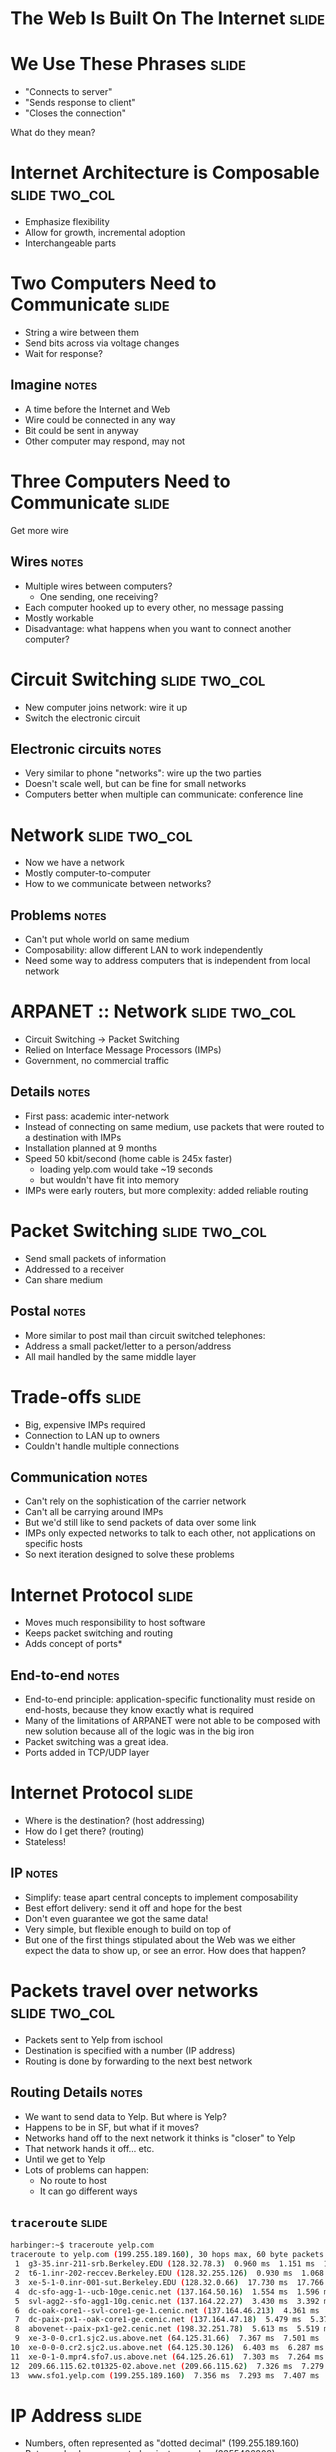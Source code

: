 * The Web Is Built On The Internet :slide:

* We Use These Phrases :slide:
  + "Connects to server"
  + "Sends response to client"
  + "Closes the connection"
What do they mean?

* Internet Architecture is Composable :slide:two_col:
[[file:img/composable_inception.jpg]]
  + Emphasize flexibility
  + Allow for growth, incremental adoption
  + Interchangeable parts

* Two Computers Need to Communicate :slide:
  + String a wire between them
  + Send bits across via voltage changes
  + Wait for response?
** Imagine :notes:
   + A time before the Internet and Web
   + Wire could be connected in any way
   + Bit could be sent in anyway
   + Other computer may respond, may not

* Three Computers Need to Communicate :slide:
Get more wire

[[file:img/3c-communication.png]]
** Wires :notes:
   + Multiple wires between computers?
     + One sending, one receiving?
   + Each computer hooked up to every other, no message passing
   + Mostly workable
   + Disadvantage: what happens when you want to connect another computer?

* Circuit Switching :slide:two_col:
  + New computer joins network: wire it up
  + Switch the electronic circuit
  [[file:img/telephone-operators.jpg]]
** Electronic circuits :notes:
   + Very similar to phone "networks": wire up the two parties
   + Doesn't scale well, but can be fine for small networks
   + Computers better when multiple can communicate: conference line

* Network :slide:two_col:
[[file:img/3c-communication.png]]
  + Now we have a network
  + Mostly computer-to-computer
  + How to we communicate between networks?
** Problems :notes:
   + Can't put whole world on same medium
   + Composability: allow different LAN to work independently
   + Need some way to address computers that is independent from local network

* ARPANET :: Network :slide:two_col:
  + Circuit Switching -> Packet Switching
  + Relied on Interface Message Processors (IMPs)
  + Government, no commercial traffic
[[file:img/Leonard-Kleinrock-and-IMP1.png]]
** Details :notes:
   + First pass: academic inter-network
   + Instead of connecting on same medium, use packets that were routed to a
     destination with IMPs
   + Installation planned at 9 months
   + Speed 50 kbit/second (home cable is 245x faster)
     + loading yelp.com would take ~19 seconds
     + but wouldn't have fit into memory
   + IMPs were early routers, but more complexity: added reliable routing

* Packet Switching :slide:two_col:
  + Send small packets of information
  + Addressed to a receiver
  + Can share medium
  [[file:img/pony-express.jpg]]
** Postal :notes:
   + More similar to post mail than circuit switched telephones:
   + Address a small packet/letter to a person/address
   + All mail handled by the same middle layer

* Trade-offs :slide:
  + Big, expensive IMPs required
  + Connection to LAN up to owners
  + Couldn't handle multiple connections
** Communication :notes:
   + Can't rely on the sophistication of the carrier network
   + Can't all be carrying around IMPs
   + But we'd still like to send packets of data over some link
   + IMPs only expected networks to talk to each other, not applications on
     specific hosts
   + So next iteration designed to solve these problems

* Internet Protocol :slide:
  + Moves much responsibility to host software
  + Keeps packet switching and routing
  + Adds concept of ports*
** End-to-end :notes:
   + End-to-end principle: application-specific functionality must reside on
     end-hosts, because they know exactly what is required
   + Many of the limitations of ARPANET were not able to be composed with new
     solution because all of the logic was in the big iron
   + Packet switching was a great idea.
   + Ports added in TCP/UDP layer

* Internet Protocol :slide:
  + Where is the destination? (host addressing)
  + How do I get there? (routing)
  + Stateless!
** IP :notes:
   + Simplify: tease apart central concepts to implement composability
   + Best effort delivery: send it off and hope for the best
   + Don't even guarantee we got the same data!
   + Very simple, but flexible enough to build on top of
   + But one of the first things stipulated about the Web was we either
     expect the data to show up, or see an error. How does that happen?

* Packets travel over networks :slide:two_col:
  + Packets sent to Yelp from ischool
  + Destination is specified with a number (IP address)
  + Routing is done by forwarding to the next best network
[[file:img/ip-communication.png]]
** Routing Details :notes:
   + We want to send data to Yelp. But where is Yelp?
   + Happens to be in SF, but what if it moves?
   + Networks hand off to the next network it thinks is "closer" to Yelp
   + That network hands it off... etc.
   + Until we get to Yelp
   + Lots of problems can happen:
     + No route to host
     + It can go different ways

** =traceroute= :slide:
#+begin_src bash
harbinger:~$ traceroute yelp.com
traceroute to yelp.com (199.255.189.160), 30 hops max, 60 byte packets
 1  g3-35.inr-211-srb.Berkeley.EDU (128.32.78.3)  0.960 ms  1.151 ms  1.056 ms
 2  t6-1.inr-202-reccev.Berkeley.EDU (128.32.255.126)  0.930 ms  1.068 ms  1.194 ms
 3  xe-5-1-0.inr-001-sut.Berkeley.EDU (128.32.0.66)  17.730 ms  17.766 ms  17.687 ms
 4  dc-sfo-agg-1--ucb-10ge.cenic.net (137.164.50.16)  1.554 ms  1.596 ms  1.552 ms
 5  svl-agg2--sfo-agg1-10g.cenic.net (137.164.22.27)  3.430 ms  3.392 ms  3.291 ms
 6  dc-oak-core1--svl-core1-ge-1.cenic.net (137.164.46.213)  4.361 ms  3.971 ms  3.992 ms
 7  dc-paix-px1--oak-core1-ge.cenic.net (137.164.47.18)  5.479 ms  5.370 ms  5.189 ms
 8  abovenet--paix-px1-ge2.cenic.net (198.32.251.78)  5.613 ms  5.519 ms  5.567 ms
 9  xe-3-0-0.cr1.sjc2.us.above.net (64.125.31.66)  7.367 ms  7.501 ms  7.345 ms
10  xe-0-0-0.cr2.sjc2.us.above.net (64.125.30.126)  6.403 ms  6.287 ms  6.261 ms
11  xe-0-1-0.mpr4.sfo7.us.above.net (64.125.26.61)  7.303 ms  7.264 ms  7.240 ms
12  209.66.115.62.t01325-02.above.net (209.66.115.62)  7.326 ms  7.279 ms  7.318 ms
13  www.sfo1.yelp.com (199.255.189.160)  7.356 ms  7.293 ms  7.407 ms
#+end_src

* IP Address :slide:
  + Numbers, often represented as "dotted decimal" (199.255.189.160)
  + But can also be represented as just a number (3355426208)
  + IPs assigned by Internet Assigned Numbers Authority
** IPv4 notation :notes:
   + "IP" short for "IP Address"
   + "dotted quads"
   + IP version 4 : 32 bit, IPv6 : 128 bit
   + IANA typically assigns ranges, then delegated out
   + ischool gets an IP from a range assigned to Berkeley, which has a range
     assigned to UC system (example)

* Routing :slide:
  + Border Gateway Protocol tracks routes to IPs
  + ISPs manually configure peers to share information
  + Routers use BGP to forward packets
** More information :notes:
   + Routing and peering big topics, please follow up with a networking class if
     you're interested
   + Take-away: networks can communicate with each other even if not directly
     connected: packets are forwarded along

* Ethernet :slide:two_col:
  + All computers on the same physical medium
  + "Frames" addressed to a receiver
  + Interruptions happen with re-tries
  [[file:img/http-stack.gif]]
** Trade-offs :notes:
   + Don't have to wire new computers up with separate cables
   + Still have to wire computers on the same physical line
   + All computer recieve all messages -- just choose to ignore the ones not for
     it
   + Implications about security, bandwidth
   + Ethernet just one type of LAN, now dominate


#+HTML_HEAD_EXTRA: <link rel="stylesheet" type="text/css" href="production/common.css" />
#+HTML_HEAD_EXTRA: <link rel="stylesheet" type="text/css" href="production/screen.css" media="screen" />
#+HTML_HEAD_EXTRA: <link rel="stylesheet" type="text/css" href="production/projection.css" media="projection" />
#+HTML_HEAD_EXTRA: <link rel="stylesheet" type="text/css" href="production/color-blue.css" media="projection" />
#+HTML_HEAD_EXTRA: <link rel="stylesheet" type="text/css" href="production/presenter.css" media="presenter" />
#+HTML_HEAD_EXTRA: <link href='http://fonts.googleapis.com/css?family=Lobster+Two:700|Yanone+Kaffeesatz:700|Open+Sans' rel='stylesheet' type='text/css'>

#+BEGIN_HTML
<script type="text/javascript" src="production/org-html-slideshow.js"></script>
#+END_HTML

# Local Variables:
# org-export-html-style-include-default: nil
# org-export-html-style-include-scripts: nil
# buffer-file-coding-system: utf-8-unix
# End:

